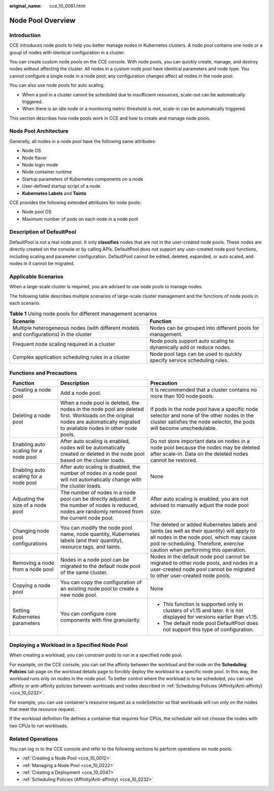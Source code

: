 :original_name: cce_10_0081.html

.. _cce_10_0081:

Node Pool Overview
==================

Introduction
------------

CCE introduces node pools to help you better manage nodes in Kubernetes clusters. A node pool contains one node or a group of nodes with identical configuration in a cluster.

You can create custom node pools on the CCE console. With node pools, you can quickly create, manage, and destroy nodes without affecting the cluster. All nodes in a custom node pool have identical parameters and node type. You cannot configure a single node in a node pool; any configuration changes affect all nodes in the node pool.

You can also use node pools for auto scaling.

-  When a pod in a cluster cannot be scheduled due to insufficient resources, scale-out can be automatically triggered.
-  When there is an idle node or a monitoring metric threshold is met, scale-in can be automatically triggered.

This section describes how node pools work in CCE and how to create and manage node pools.

Node Pool Architecture
----------------------

Generally, all nodes in a node pool have the following same attributes:

-  Node OS
-  Node flavor
-  Node login mode
-  Node container runtime
-  Startup parameters of Kubernetes components on a node
-  User-defined startup script of a node
-  **Kubernetes Labels** and **Taints**

CCE provides the following extended attributes for node pools:

-  Node pool OS
-  Maximum number of pods on each node in a node pool

.. _cce_10_0081__section16928123042115:

Description of DefaultPool
--------------------------

DefaultPool is not a real node pool. It only **classifies** nodes that are not in the user-created node pools. These nodes are directly created on the console or by calling APIs. DefaultPool does not support any user-created node pool functions, including scaling and parameter configuration. DefaultPool cannot be edited, deleted, expanded, or auto scaled, and nodes in it cannot be migrated.

Applicable Scenarios
--------------------

When a large-scale cluster is required, you are advised to use node pools to manage nodes.

The following table describes multiple scenarios of large-scale cluster management and the functions of node pools in each scenario.

.. table:: **Table 1** Using node pools for different management scenarios

   +----------------------------------------------------------------------------------------+-------------------------------------------------------------------------+
   | Scenario                                                                               | Function                                                                |
   +========================================================================================+=========================================================================+
   | Multiple heterogeneous nodes (with different models and configurations) in the cluster | Nodes can be grouped into different pools for management.               |
   +----------------------------------------------------------------------------------------+-------------------------------------------------------------------------+
   | Frequent node scaling required in a cluster                                            | Node pools support auto scaling to dynamically add or reduce nodes.     |
   +----------------------------------------------------------------------------------------+-------------------------------------------------------------------------+
   | Complex application scheduling rules in a cluster                                      | Node pool tags can be used to quickly specify service scheduling rules. |
   +----------------------------------------------------------------------------------------+-------------------------------------------------------------------------+

Functions and Precautions
-------------------------

+---------------------------------------+-------------------------------------------------------------------------------------------------------------------------------------------------------------------------------+------------------------------------------------------------------------------------------------------------------------------------------------------------------------------------------------------------------------+
| Function                              | Description                                                                                                                                                                   | Precaution                                                                                                                                                                                                             |
+=======================================+===============================================================================================================================================================================+========================================================================================================================================================================================================================+
| Creating a node pool                  | Add a node pool.                                                                                                                                                              | It is recommended that a cluster contains no more than 100 node pools.                                                                                                                                                 |
+---------------------------------------+-------------------------------------------------------------------------------------------------------------------------------------------------------------------------------+------------------------------------------------------------------------------------------------------------------------------------------------------------------------------------------------------------------------+
| Deleting a node pool                  | When a node pool is deleted, the nodes in the node pool are deleted first. Workloads on the original nodes are automatically migrated to available nodes in other node pools. | If pods in the node pool have a specific node selector and none of the other nodes in the cluster satisfies the node selector, the pods will become unschedulable.                                                     |
+---------------------------------------+-------------------------------------------------------------------------------------------------------------------------------------------------------------------------------+------------------------------------------------------------------------------------------------------------------------------------------------------------------------------------------------------------------------+
| Enabling auto scaling for a node pool | After auto scaling is enabled, nodes will be automatically created or deleted in the node pool based on the cluster loads.                                                    | Do not store important data on nodes in a node pool because the nodes may be deleted after scale-in. Data on the deleted nodes cannot be restored.                                                                     |
+---------------------------------------+-------------------------------------------------------------------------------------------------------------------------------------------------------------------------------+------------------------------------------------------------------------------------------------------------------------------------------------------------------------------------------------------------------------+
| Enabling auto scaling for a node pool | After auto scaling is disabled, the number of nodes in a node pool will not automatically change with the cluster loads.                                                      | None                                                                                                                                                                                                                   |
+---------------------------------------+-------------------------------------------------------------------------------------------------------------------------------------------------------------------------------+------------------------------------------------------------------------------------------------------------------------------------------------------------------------------------------------------------------------+
| Adjusting the size of a node pool     | The number of nodes in a node pool can be directly adjusted. If the number of nodes is reduced, nodes are randomly removed from the current node pool.                        | After auto scaling is enabled, you are not advised to manually adjust the node pool size.                                                                                                                              |
+---------------------------------------+-------------------------------------------------------------------------------------------------------------------------------------------------------------------------------+------------------------------------------------------------------------------------------------------------------------------------------------------------------------------------------------------------------------+
| Changing node pool configurations     | You can modify the node pool name, node quantity, Kubernetes labels (and their quantity), resource tags, and taints.                                                          | The deleted or added Kubernetes labels and taints (as well as their quantity) will apply to all nodes in the node pool, which may cause pod re-scheduling. Therefore, exercise caution when performing this operation. |
+---------------------------------------+-------------------------------------------------------------------------------------------------------------------------------------------------------------------------------+------------------------------------------------------------------------------------------------------------------------------------------------------------------------------------------------------------------------+
| Removing a node from a node pool      | Nodes in a node pool can be migrated to the default node pool of the same cluster.                                                                                            | Nodes in the default node pool cannot be migrated to other node pools, and nodes in a user-created node pool cannot be migrated to other user-created node pools.                                                      |
+---------------------------------------+-------------------------------------------------------------------------------------------------------------------------------------------------------------------------------+------------------------------------------------------------------------------------------------------------------------------------------------------------------------------------------------------------------------+
| Copying a node pool                   | You can copy the configuration of an existing node pool to create a new node pool.                                                                                            | None                                                                                                                                                                                                                   |
+---------------------------------------+-------------------------------------------------------------------------------------------------------------------------------------------------------------------------------+------------------------------------------------------------------------------------------------------------------------------------------------------------------------------------------------------------------------+
| Setting Kubernetes parameters         | You can configure core components with fine granularity.                                                                                                                      | -  This function is supported only in clusters of v1.15 and later. It is not displayed for versions earlier than v1.15.                                                                                                |
|                                       |                                                                                                                                                                               | -  The default node pool DefaultPool does not support this type of configuration.                                                                                                                                      |
+---------------------------------------+-------------------------------------------------------------------------------------------------------------------------------------------------------------------------------+------------------------------------------------------------------------------------------------------------------------------------------------------------------------------------------------------------------------+

Deploying a Workload in a Specified Node Pool
---------------------------------------------

When creating a workload, you can constrain pods to run in a specified node pool.

For example, on the CCE console, you can set the affinity between the workload and the node on the **Scheduling Policies** tab page on the workload details page to forcibly deploy the workload to a specific node pool. In this way, the workload runs only on nodes in the node pool. To better control where the workload is to be scheduled, you can use affinity or anti-affinity policies between workloads and nodes described in :ref:`Scheduling Policies (Affinity/Anti-affinity) <cce_10_0232>`.

For example, you can use container's resource request as a nodeSelector so that workloads will run only on the nodes that meet the resource request.

If the workload definition file defines a container that requires four CPUs, the scheduler will not choose the nodes with two CPUs to run workloads.

Related Operations
------------------

You can log in to the CCE console and refer to the following sections to perform operations on node pools:

-  :ref:`Creating a Node Pool <cce_10_0012>`
-  :ref:`Managing a Node Pool <cce_10_0222>`
-  :ref:`Creating a Deployment <cce_10_0047>`
-  :ref:`Scheduling Policies (Affinity/Anti-affinity) <cce_10_0232>`
